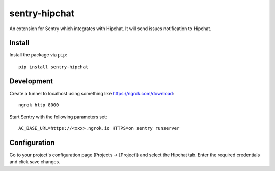 sentry-hipchat
==============

An extension for Sentry which integrates with Hipchat.
It will send issues notification to Hipchat.

Install
-------

Install the package via ``pip``::

    pip install sentry-hipchat
    
Development
-----------

.. code::
  git clone git@github.com:getsentry/sentry-hipchat-ac.git  
  workon sentry  
  make  


Create a tunnel to localhost using something like https://ngrok.com/download::

    ngrok http 8000
    
Start Sentry with the following parameters set::

    AC_BASE_URL=https://<xxx>.ngrok.io HTTPS=on sentry runserver


Configuration
-------------

Go to your project's configuration page (Projects -> [Project]) and select the
Hipchat tab. Enter the required credentials and click save changes.

